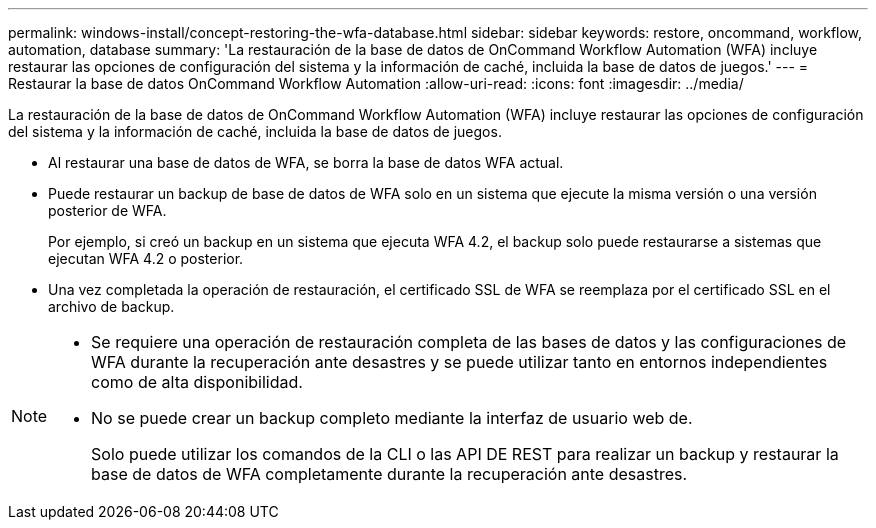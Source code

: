 ---
permalink: windows-install/concept-restoring-the-wfa-database.html 
sidebar: sidebar 
keywords: restore, oncommand, workflow, automation, database 
summary: 'La restauración de la base de datos de OnCommand Workflow Automation (WFA) incluye restaurar las opciones de configuración del sistema y la información de caché, incluida la base de datos de juegos.' 
---
= Restaurar la base de datos OnCommand Workflow Automation
:allow-uri-read: 
:icons: font
:imagesdir: ../media/


[role="lead"]
La restauración de la base de datos de OnCommand Workflow Automation (WFA) incluye restaurar las opciones de configuración del sistema y la información de caché, incluida la base de datos de juegos.

* Al restaurar una base de datos de WFA, se borra la base de datos WFA actual.
* Puede restaurar un backup de base de datos de WFA solo en un sistema que ejecute la misma versión o una versión posterior de WFA.
+
Por ejemplo, si creó un backup en un sistema que ejecuta WFA 4.2, el backup solo puede restaurarse a sistemas que ejecutan WFA 4.2 o posterior.

* Una vez completada la operación de restauración, el certificado SSL de WFA se reemplaza por el certificado SSL en el archivo de backup.


[NOTE]
====
* Se requiere una operación de restauración completa de las bases de datos y las configuraciones de WFA durante la recuperación ante desastres y se puede utilizar tanto en entornos independientes como de alta disponibilidad.
* No se puede crear un backup completo mediante la interfaz de usuario web de.
+
Solo puede utilizar los comandos de la CLI o las API DE REST para realizar un backup y restaurar la base de datos de WFA completamente durante la recuperación ante desastres.



====
